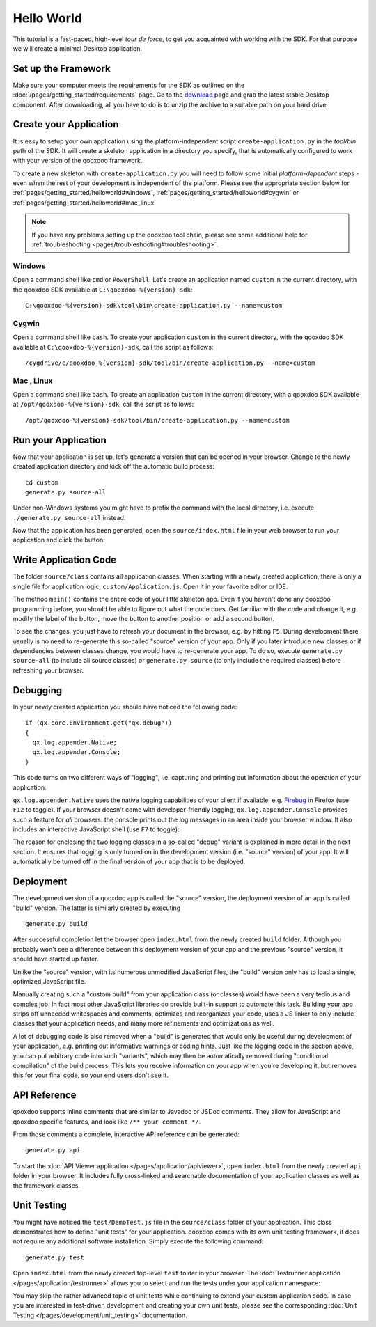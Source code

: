 .. _pages/getting_started/helloworld#helloworld:

Hello World
***********

This tutorial is a fast-paced, high-level *tour de force*, to get you acquainted with working with the SDK. For that purpose we will create a minimal Desktop application.

.. _pages/getting_started/helloworld#setup_the_framework:

Set up the Framework
====================

Make sure your computer meets the requirements for the SDK as outlined on the :doc:`/pages/getting_started/requirements` page.  Go to the `download <http://qooxdoo.org/download>`_ page and grab the latest stable Desktop component. After downloading, all you have to do is to unzip the archive to a suitable path on your hard drive.  


.. _pages/getting_started/helloworld#create_your_application:

Create your Application
=======================

It is easy to setup your own application using the platform-independent script ``create-application.py`` in the *tool/bin* path of the SDK. It will create a skeleton application in a directory you specify, that is automatically configured to work with your version of the qooxdoo framework.

To create a new skeleton with ``create-application.py`` you will need to follow some initial *platform-dependent* steps - even when the rest of your development is independent of the platform. Please see the appropriate section below for :ref:`pages/getting_started/helloworld#windows`, :ref:`pages/getting_started/helloworld#cygwin` or :ref:`pages/getting_started/helloworld#mac_linux`

.. note::

    If you have any problems setting up the qooxdoo tool chain, please see some additional help for :ref:`troubleshooting <pages/troubleshooting#troubleshooting>`.


.. _pages/getting_started/helloworld#windows:

Windows |image0|
^^^^^^^^^^^^^^^^

.. |image0| image:: /_static/windows.png

Open a command shell like ``cmd`` or ``PowerShell``. Let's create an application named ``custom`` in the current directory, with the qooxdoo SDK available at ``C:\qooxdoo-%{version}-sdk``: 

::

    C:\qooxdoo-%{version}-sdk\tool\bin\create-application.py --name=custom

.. _pages/getting_started/helloworld#cygwin:

Cygwin |image1|
^^^^^^^^^^^^^^^

.. |image1| image:: /_static/cygwin.png

Open a command shell like ``bash``. To create your application ``custom`` in the current directory, with the qooxdoo SDK available at ``C:\qooxdoo-%{version}-sdk``, call the script as follows:

::

    /cygdrive/c/qooxdoo-%{version}-sdk/tool/bin/create-application.py --name=custom

.. _pages/getting_started/helloworld#mac_linux:

Mac |image2| , Linux |image3|
^^^^^^^^^^^^^^^^^^^^^^^^^^^^^

.. |image2| image:: /_static/macosx.png
.. |image3| image:: /_static/linux.png

Open a command shell like ``bash``. To create an application ``custom`` in the current directory, with a qooxdoo SDK available at ``/opt/qooxdoo-%{version}-sdk``, call the script as follows:

::

    /opt/qooxdoo-%{version}-sdk/tool/bin/create-application.py --name=custom

.. _pages/getting_started/helloworld#run_your_application:

Run your Application
====================

Now that your application is set up, let's generate a version that can be opened in your browser. Change to the newly created application directory and kick off the automatic build process:

::

    cd custom
    generate.py source-all

Under non-Windows systems you might have to prefix the command with the local directory, i.e. execute ``./generate.py source-all`` instead.

Now that the application has been generated, open the ``source/index.html`` file in your web browser to run your application and click the button:

|Running application|

.. |Running application| image:: /_static/running_application.png
                         :width: 500 px
                         :target: ../../_images/running_application.png

.. _pages/getting_started/helloworld#write_application_code:

Write Application Code
======================

The folder ``source/class`` contains all application classes. When starting with a newly created application, there is only a single file for application logic, ``custom/Application.js``. Open it in your favorite editor or IDE. 

The method ``main()`` contains the entire code of your little skeleton app. Even if you haven't done any qooxdoo programming before, you should be able to figure out what the code does. Get familiar with the code and change it, e.g. modify the label of the button, move the button to another position or add a second button.

To see the changes, you just have to refresh your document in the browser, e.g. by hitting ``F5``. During development there usually is no need to re-generate this so-called "source" version of your app. Only if you later introduce new classes or if dependencies between classes change, you would have to re-generate your app. To do so, execute ``generate.py source-all`` (to include all source classes) or ``generate.py source`` (to only include the required classes) before refreshing your browser.

.. _pages/getting_started/helloworld#debugging:

Debugging
=========

In your newly created application you should have noticed the following code:

::

    if (qx.core.Environment.get("qx.debug"))
    {
      qx.log.appender.Native;
      qx.log.appender.Console;
    }

This code turns on two different ways of "logging", i.e. capturing and printing out information about the operation of your application. 

``qx.log.appender.Native`` uses the native logging capabilities of your client if available, e.g. `Firebug <http://getfirebug.com>`_ in Firefox (use ``F12`` to toggle). If your browser doesn't come with developer-friendly logging, ``qx.log.appender.Console`` provides such a feature for *all* browsers: the console prints out the log messages in an area inside your browser window. It also includes an interactive JavaScript shell (use ``F7`` to toggle):

|Debug application|

.. |Debug application| image:: /_static/debug_application.png
                       :width: 500 px
                       :target: ../../_images/debug_application.png

The reason for enclosing the two logging classes in a so-called "debug" variant is explained in more detail in the next section. It ensures that logging is only turned on in the development version (i.e. "source" version) of your app. It will automatically be turned off in the final version of your app that is to be deployed.

.. _pages/getting_started/helloworld#deployment:

Deployment
==========

The development version of a qooxdoo app is called the "source" version, the deployment version of an app is called "build" version. The latter is similarly created by executing

::

    generate.py build

After successful completion let the browser open ``index.html`` from the newly created ``build`` folder. Although you probably won't see a difference between this deployment version of your app and the previous "source" version, it should have started up faster.

Unlike the "source" version, with its numerous unmodified JavaScript files, the "build" version only has to load a single, optimized JavaScript file.

Manually creating such a "custom build" from your application class (or classes) would have been a very tedious and complex job. In fact most other JavaScript libraries do provide built-in support to automate this task. Building your app strips off unneeded whitespaces and comments, optimizes and reorganizes your code, uses a JS linker to only include classes that your application needs, and many more refinements and optimizations as well.

A lot of debugging code is also removed when a "build" is generated that would only be useful during development of your application, e.g. printing out informative warnings or coding hints. Just like the logging code in the section above, you can put arbitrary code into such "variants", which may then be automatically removed during "conditional compilation" of the build process. This lets you receive information on your app when you're developing it, but removes this for your final code, so your end users don't see it.

.. _pages/getting_started/helloworld#api_reference:

API Reference
=============

qooxdoo supports inline comments that are similar to Javadoc or JSDoc comments. They allow for JavaScript and qooxdoo specific features, and look like ``/** your comment */``. 

From those comments a complete, interactive API reference can be generated:

::

    generate.py api

To start the :doc:`API Viewer application </pages/application/apiviewer>`, open ``index.html`` from the newly created ``api`` folder in your browser. It includes fully cross-linked and searchable documentation of your application classes as well as the framework classes.

|API Viewer|

.. |API Viewer| image:: /_static/api_viewer.png
                :width: 500 px
                :target: ../../_images/api_viewer.png

.. _pages/getting_started/helloworld#unit_testing:

Unit Testing
============

You might have noticed the ``test/DemoTest.js`` file in the ``source/class`` folder of your application. This class demonstrates how to define "unit tests" for your application. qooxdoo comes with its own unit testing framework, it does not require any additional software installation. Simply execute the following command:

::

    generate.py test

Open ``index.html`` from the newly created top-level ``test`` folder in your browser. The :doc:`Testrunner application </pages/application/testrunner>` allows you to select and run the tests under your application namespace:

|Testrunner application|

.. |Testrunner application| image:: /_static/testrunner.png
                            :width: 500 px
                            :target: ../../_images/testrunner.png

You may skip the rather advanced topic of unit tests while continuing to extend your custom application code. In case you are interested in test-driven development and creating your own unit tests, please see the corresponding :doc:`Unit Testing </pages/development/unit_testing>` documentation.

